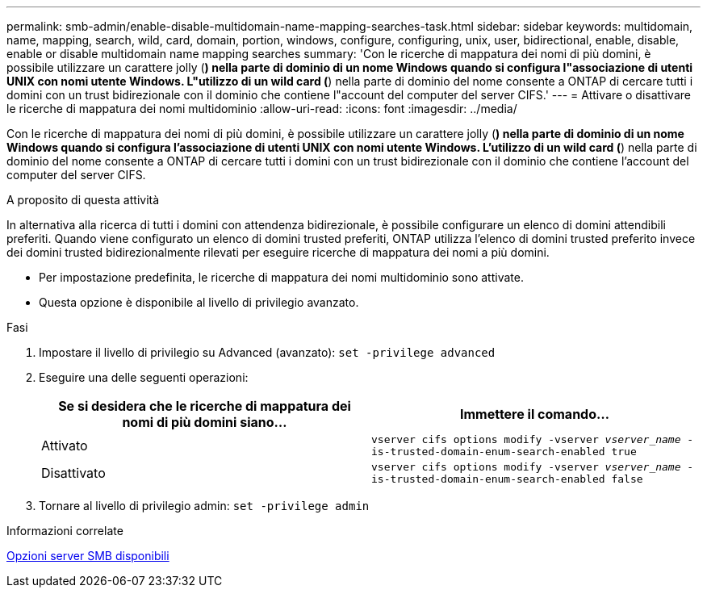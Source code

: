 ---
permalink: smb-admin/enable-disable-multidomain-name-mapping-searches-task.html 
sidebar: sidebar 
keywords: multidomain, name, mapping, search, wild, card, domain, portion, windows, configure, configuring, unix, user, bidirectional, enable, disable, enable or disable multidomain name mapping searches 
summary: 'Con le ricerche di mappatura dei nomi di più domini, è possibile utilizzare un carattere jolly (*) nella parte di dominio di un nome Windows quando si configura l"associazione di utenti UNIX con nomi utente Windows. L"utilizzo di un wild card (*) nella parte di dominio del nome consente a ONTAP di cercare tutti i domini con un trust bidirezionale con il dominio che contiene l"account del computer del server CIFS.' 
---
= Attivare o disattivare le ricerche di mappatura dei nomi multidominio
:allow-uri-read: 
:icons: font
:imagesdir: ../media/


[role="lead"]
Con le ricerche di mappatura dei nomi di più domini, è possibile utilizzare un carattere jolly (*) nella parte di dominio di un nome Windows quando si configura l'associazione di utenti UNIX con nomi utente Windows. L'utilizzo di un wild card (*) nella parte di dominio del nome consente a ONTAP di cercare tutti i domini con un trust bidirezionale con il dominio che contiene l'account del computer del server CIFS.

.A proposito di questa attività
In alternativa alla ricerca di tutti i domini con attendenza bidirezionale, è possibile configurare un elenco di domini attendibili preferiti. Quando viene configurato un elenco di domini trusted preferiti, ONTAP utilizza l'elenco di domini trusted preferito invece dei domini trusted bidirezionalmente rilevati per eseguire ricerche di mappatura dei nomi a più domini.

* Per impostazione predefinita, le ricerche di mappatura dei nomi multidominio sono attivate.
* Questa opzione è disponibile al livello di privilegio avanzato.


.Fasi
. Impostare il livello di privilegio su Advanced (avanzato): `set -privilege advanced`
. Eseguire una delle seguenti operazioni:
+
|===
| Se si desidera che le ricerche di mappatura dei nomi di più domini siano... | Immettere il comando... 


 a| 
Attivato
 a| 
`vserver cifs options modify -vserver _vserver_name_ -is-trusted-domain-enum-search-enabled true`



 a| 
Disattivato
 a| 
`vserver cifs options modify -vserver _vserver_name_ -is-trusted-domain-enum-search-enabled false`

|===
. Tornare al livello di privilegio admin: `set -privilege admin`


.Informazioni correlate
xref:server-options-reference.adoc[Opzioni server SMB disponibili]
